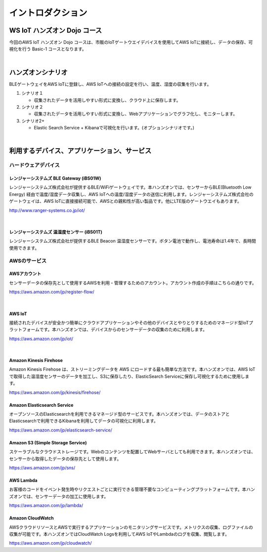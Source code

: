 =======================
イントロダクション
=======================

WS IoT ハンズオン Dojo コース
============================================

今回のAWS IoT ハンズオン Dojo コースは、市販のIoTゲートウエイデバイスを使用してAWS IoTに接続し、データの保存、可視化を行う Basic-1 コースとなります。

.. image:: images/01/dojo_course.png

|


ハンズオンシナリオ
====================

BLEゲートウェイをAWS IoTに登録し、AWS IoTへの接続の設定を行い、温度、湿度の収集を行います。

1. シナリオ１

   * 収集されたデータを活用しやすい形式に変換し、クラウド上に保存します。

2. シナリオ２

   * 収集されたデータを活用しやすい形式に変換し、Webアプリケーションでグラフ化し、モニターします。

3. シナリオ2+

   * Elastic Search Service + Kibanaで可視化を行います。(オプションシナリオです。)

.. image:: images/01/overview.png

|



利用するデバイス、アプリケーション、サービス
========================================================

ハードウェアデバイス
------------------------------

レンジャーシステムズ BLE Gateway (iBS01W)
^^^^^^^^^^^^^^^^^^^^^^^^^^^^^^^^^^^^^^^^^^^^^^^^^

レンジャーシステムズ株式会社が提供するBLE/WiFiゲートウェイです。本ハンズオンでは、センサーからBLE(Bluetooth Low Energy) 経由で温度/湿度データ収集し、AWS IoTへの温度/湿度データの送信に利用します。レンジャーシステムズ株式会社のゲートウェイは、AWS IoTに直接接続可能で、AWSとの親和性が高い製品です。他にLTE版のゲートウエイもあります。

http://www.ranger-systems.co.jp/iot/

|

レンジャーシステムズ 温湿度センサー (iBS01T)
^^^^^^^^^^^^^^^^^^^^^^^^^^^^^^^^^^^^^^^^^^^^^^^^^

レンジャーシステムズ株式会社が提供するBLE Beacon 温湿度センサーです。ボタン電池で動作し、電池寿命は1.4年で、長時間使用できます。

AWSのサービス
-----------------------

AWSアカウント
^^^^^^^^^^^^^^^^^^^^^^^^^^^^^^^^^^^^^^^^^^^^^^^^^

センサーデータの保存先として使用するAWSを利用・管理するためのアカウント。アカウント作成の手順はこちらの通りです。

https://aws.amazon.com/jp/register-flow/

|

AWS IoT
^^^^^^^^^^^^^^^^^^^^^^^^^^^^^^^^^^^^^^^^^^^^^^^^^

接続されたデバイスが安全かつ簡単にクラウドアプリケーションやその他のデバイスとやりとりするためのマネージド型IoTプラットフォームです。本ハンズオンでは、デバイスからのセンサーデータの収集のために利用します。

https://aws.amazon.com/jp/iot/

.. image:: images/01/AWS_IoT.png

|


Amazon Kinesis Firehose
^^^^^^^^^^^^^^^^^^^^^^^^^^^^^^^^^^^^^^^^^^^^^^^^^

Amazon Kinesis Firehose は、ストリーミングデータを AWS にロードする最も簡単な方法です。本ハンズオンでは、AWS IoTで取得した温湿度センサーのデータを加工し、S3に保存したり、ElasticSearch Serviceに保存し可視化するために使用します。

https://aws.amazon.com/jp/kinesis/firehose/


Amazon Elasticsearch Service
^^^^^^^^^^^^^^^^^^^^^^^^^^^^^^^^^^^^^^^^^^^^^^^^^

オープンソースのElasticsearchを利用できるマネージド型のサービスです。本ハンズオンでは、データのストアとElasticsearchで利用できるKibanaを利用してデータの可視化に利用します。

https://aws.amazon.com/jp/elasticsearch-service/


Amazon S3 (Simple Storage Service)
^^^^^^^^^^^^^^^^^^^^^^^^^^^^^^^^^^^^^^^^^^^^^^^^^

スケーラブルなクラウドストレージです。Webのコンテンツを配置してWebサーバとしても利用できます。本ハンズオンでは、センサーから取得したデータの保存先として使用します。

https://aws.amazon.com/jp/sns/


AWS Lambda
^^^^^^^^^^^^^^^^^^^^^^^^^^^^^^^^^^^^^^^^^^^^^^^^^

お客様のコードをイベント発生時やリクエストごとに実行できる管理不要なコンピューティングプラットフォームです。本ハンズオンでは、センサーデータの加工に使用します。

https://aws.amazon.com/jp/lambda/


Amazon CloudWatch
^^^^^^^^^^^^^^^^^^^^^^^^^^^^^^^^^^^^^^^^^^^^^^^^^

AWSクラウドリソースとAWSで実行するアプリケーションのモニタリングサービスです。メトリクスの収集、ログファイルの収集が可能です。本ハンズオンではCloudWatch Logsを利用してAWS IoTやLambdaのログを収集、閲覧します。

https://aws.amazon.com/jp/cloudwatch/
